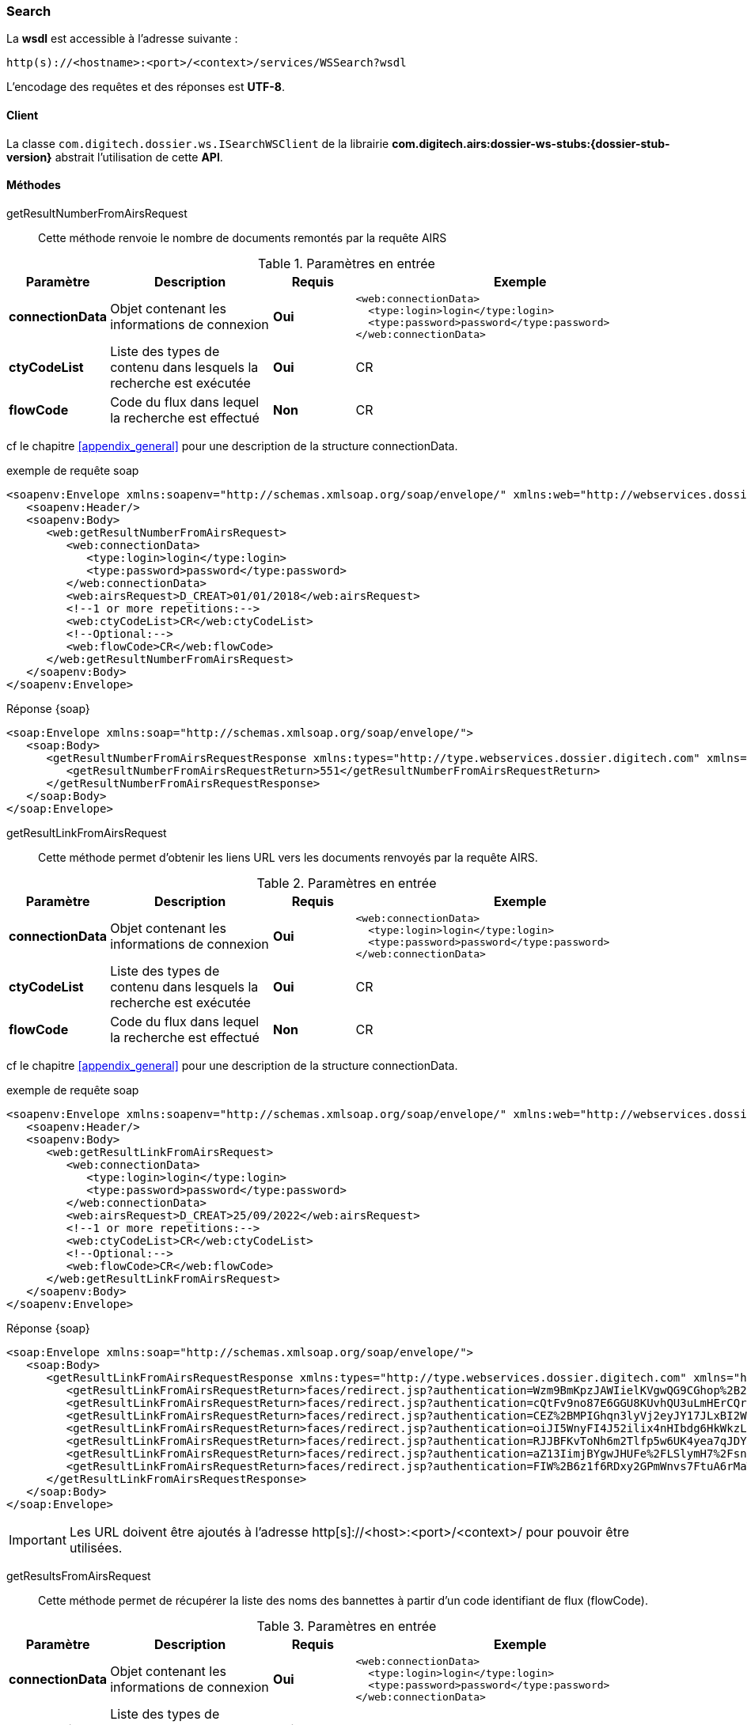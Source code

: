 [[search_soap]]
=== Search


La *wsdl* est accessible à l'adresse suivante :
[source]
----
http(s)://<hostname>:<port>/<context>/services/WSSearch?wsdl
----

L'encodage des requêtes et des réponses est *UTF-8*.

==== Client

La classe `com.digitech.dossier.ws.ISearchWSClient` de la librairie *com.digitech.airs:dossier-ws-stubs:{dossier-stub-version}* abstrait l'utilisation
de cette *API*.

==== Méthodes

getResultNumberFromAirsRequest::

Cette méthode renvoie le nombre de documents remontés par la requête AIRS

[cols="1a,2a,1a,4a",options="header"]
.Paramètres en entrée
|===
|Paramètre|Description|Requis|Exemple
|*connectionData*|Objet contenant les informations de connexion|[red]*Oui*|
[source,xml]
----
<web:connectionData>
  <type:login>login</type:login>
  <type:password>password</type:password>
</web:connectionData>
----
|*ctyCodeList*|Liste des types de contenu dans lesquels la recherche est exécutée|[red]*Oui*|CR
|*flowCode*|Code du flux dans lequel la recherche est effectué|[green]*Non*|CR
|===

cf le chapitre <<appendix_general>> pour une description de la structure connectionData.

[source,xml]
.exemple de requête soap
----
<soapenv:Envelope xmlns:soapenv="http://schemas.xmlsoap.org/soap/envelope/" xmlns:web="http://webservices.dossier.digitech.com" xmlns:type="http://type.webservices.dossier.digitech.com">
   <soapenv:Header/>
   <soapenv:Body>
      <web:getResultNumberFromAirsRequest>
         <web:connectionData>
            <type:login>login</type:login>
            <type:password>password</type:password>
         </web:connectionData>
         <web:airsRequest>D_CREAT>01/01/2018</web:airsRequest>
         <!--1 or more repetitions:-->
         <web:ctyCodeList>CR</web:ctyCodeList>
         <!--Optional:-->
         <web:flowCode>CR</web:flowCode>
      </web:getResultNumberFromAirsRequest>
   </soapenv:Body>
</soapenv:Envelope>
----

[source,xml]
.Réponse {soap}
----
<soap:Envelope xmlns:soap="http://schemas.xmlsoap.org/soap/envelope/">
   <soap:Body>
      <getResultNumberFromAirsRequestResponse xmlns:types="http://type.webservices.dossier.digitech.com" xmlns="http://webservices.dossier.digitech.com">
         <getResultNumberFromAirsRequestReturn>551</getResultNumberFromAirsRequestReturn>
      </getResultNumberFromAirsRequestResponse>
   </soap:Body>
</soap:Envelope>
----

getResultLinkFromAirsRequest::

Cette méthode permet d'obtenir les liens URL vers les documents renvoyés par la requête AIRS.

[cols="1a,2a,1a,4a",options="header"]
.Paramètres en entrée
|===
|Paramètre|Description|Requis|Exemple
|*connectionData*|Objet contenant les informations de connexion|[red]*Oui*|
[source,xml]
----
<web:connectionData>
  <type:login>login</type:login>
  <type:password>password</type:password>
</web:connectionData>
----
|*ctyCodeList*|Liste des types de contenu dans lesquels la recherche est exécutée|[red]*Oui*|CR
|*flowCode*|Code du flux dans lequel la recherche est effectué|[green]*Non*|CR
|===

cf le chapitre <<appendix_general>> pour une description de la structure connectionData.

[source,xml]
.exemple de requête soap
----
<soapenv:Envelope xmlns:soapenv="http://schemas.xmlsoap.org/soap/envelope/" xmlns:web="http://webservices.dossier.digitech.com" xmlns:type="http://type.webservices.dossier.digitech.com">
   <soapenv:Header/>
   <soapenv:Body>
      <web:getResultLinkFromAirsRequest>
         <web:connectionData>
            <type:login>login</type:login>
            <type:password>password</type:password>
         </web:connectionData>
         <web:airsRequest>D_CREAT>25/09/2022</web:airsRequest>
         <!--1 or more repetitions:-->
         <web:ctyCodeList>CR</web:ctyCodeList>
         <!--Optional:-->
         <web:flowCode>CR</web:flowCode>
      </web:getResultLinkFromAirsRequest>
   </soapenv:Body>
</soapenv:Envelope>
----

[source,xml]
.Réponse {soap}
----
<soap:Envelope xmlns:soap="http://schemas.xmlsoap.org/soap/envelope/">
   <soap:Body>
      <getResultLinkFromAirsRequestResponse xmlns:types="http://type.webservices.dossier.digitech.com" xmlns="http://webservices.dossier.digitech.com">
         <getResultLinkFromAirsRequestReturn>faces/redirect.jsp?authentication=Wzm9BmKpzJAWIielKVgwQG9CGhop%2B2VmFOvoqMivhi6PTudpEPzs7ko2A9Dk5h%2Fs5ewfb7%2F5PI8pD38NdbZpuJELzD%2Ff2UmwWuG6ooYlgS9PPIXK1rcMlMLBh23HO2Nf1CsQ5m7Y0qqpZHJraYoEz%2BkhHhb7VxFat3Mh6Tvv%2FZg%3D&amp;outcome=gotoDocumentUnitaire&amp;docId=6874&amp;flowCode=CR</getResultLinkFromAirsRequestReturn>
         <getResultLinkFromAirsRequestReturn>faces/redirect.jsp?authentication=cQtFv9no87E6GGU8KUvhQU3uLmHErCQroaKB%2BlNLt%2FKRlYn2Zo7P0OCuaCcyMXJkXAYBLxz6POaQig6us1m9CQZhApFbSkSFucoueVeLL9lIxIUk3upII1qLrRL4uyccZWO3LkyJ3SQEQpgr4Cc3Z7rqSVzU9BsLCdlB4qDLZLM%3D&amp;outcome=gotoDocumentUnitaire&amp;docId=6875&amp;flowCode=CR</getResultLinkFromAirsRequestReturn>
         <getResultLinkFromAirsRequestReturn>faces/redirect.jsp?authentication=CEZ%2BMPIGhqn3lyVj2eyJY17JLxBI2W5b3AY6HaShREaZGrj22Mhu%2FJ4yfappK38m0ezA3%2BhST2sJl32lc6Fpu%2FElEd1Vizw%2Fj4CohEn3sImzxZvcpHzN4LFBPuGkxThc%2BLADPjdfWDiJuO6WbbKEUnKPgVrGj%2BqQAjjDIpUyYQI%3D&amp;outcome=gotoDocumentUnitaire&amp;docId=6876&amp;flowCode=CR</getResultLinkFromAirsRequestReturn>
         <getResultLinkFromAirsRequestReturn>faces/redirect.jsp?authentication=oiJI5WnyFI4J52ilix4nHIbdg6HkWkzLx6f14ZOb1y5mvCMd8jXxsfs98cgwFgdkWufxFSJIjRfgGEzJ6BsX%2FDIt0ij0lhMlj2kG9uiJPgAvelj%2BJaQE8xRj8KrfvDe%2FjpnDVXIbmWDe52BjTwBsBG8TNWBXuSnKaCdMEpqaeHo%3D&amp;outcome=gotoDocumentUnitaire&amp;docId=6877&amp;flowCode=CR</getResultLinkFromAirsRequestReturn>
         <getResultLinkFromAirsRequestReturn>faces/redirect.jsp?authentication=RJJBFKvToNh6m2Tlfp5w6UK4yea7qJDYCfGcHQxNgpFMb5kU0qc0aqjnruKFnTbhoJd07gw8mIUmd40ASRbyXQn2PoFm%2F7Nhx%2FrjuaDABKoxiFvlbrntfRSwCdihWvmLgIsEsEynsawS%2FUcfk0guLCMV9LZOEXgm4ez5jsf0lKI%3D&amp;outcome=gotoDocumentUnitaire&amp;docId=6878&amp;flowCode=CR</getResultLinkFromAirsRequestReturn>
         <getResultLinkFromAirsRequestReturn>faces/redirect.jsp?authentication=aZ13IimjBYgwJHUFe%2FLSlymH7%2FsnsPnjKYdxD55MYB0h77ZGRDoaqod0KpcC38ipIjFvlg3lnCVLS8i5FTdz9gCI%2BWZcOGIHRostjyAYmAYyA9kXeBHNWd8aebrt8oKgL4xXfcCPe2efuctL53dlLDJfg8rBWQDSNpxrNIHcbmU%3D&amp;outcome=gotoDocumentUnitaire&amp;docId=6879&amp;flowCode=CR</getResultLinkFromAirsRequestReturn>
         <getResultLinkFromAirsRequestReturn>faces/redirect.jsp?authentication=FIW%2B6z1f6RDxy2GPmWnvs7FtuA6rMaTImS2L%2BHt1d7k2QGWIpsM3cMQiTxFd2k27acB7cE%2Bb2qYrNQS7ZyP5kSweOOOXtxlQm4Dvp8iSzmE3BaXNJscwo0iNcTXLO%2B%2BX2LqltAiCWNh%2FpfqGtMruu%2FyjQecEQZnBpQrFu3htoXk%3D&amp;outcome=gotoDocumentUnitaire&amp;docId=6880&amp;flowCode=CR</getResultLinkFromAirsRequestReturn>
      </getResultLinkFromAirsRequestResponse>
   </soap:Body>
</soap:Envelope>
----

[IMPORTANT]
====
Les URL doivent être ajoutés à l'adresse http[s]://<host>:<port>/<context>/ pour pouvoir être utilisées.
====
getResultsFromAirsRequest::

Cette méthode permet de récupérer la liste des noms des bannettes à partir d'un code identifiant de flux (flowCode).

[cols="1a,2a,1a,4a",options="header"]
.Paramètres en entrée
|===
|Paramètre|Description|Requis|Exemple
|*connectionData*|Objet contenant les informations de connexion|[red]*Oui*|
[source,xml]
----
<web:connectionData>
  <type:login>login</type:login>
  <type:password>password</type:password>
</web:connectionData>
----
|*ctyCodeList*|Liste des types de contenu dans lesquels la recherche est exécutée|[red]*Oui*|CR
|*flowCode*|Code du flux dans lequel la recherche est effectué|[green]*Non*|CR
|===

cf le chapitre <<appendix_general>> pour une description de la structure connectionData.

[source,xml]
.exemple de requête soap
----
<soapenv:Envelope xmlns:soapenv="http://schemas.xmlsoap.org/soap/envelope/" xmlns:web="http://webservices.dossier.digitech.com" xmlns:type="http://type.webservices.dossier.digitech.com">
   <soapenv:Header/>
   <soapenv:Body>
      <web:getResultsFromAirsRequest>
         <web:connectionData>
            <type:login>login</type:login>
            <type:password>password</type:password>
         </web:connectionData>
         <web:airsRequest>D_CREAT>25/09/2022</web:airsRequest>
         <web:ctyCode>CR</web:ctyCode>
         <!--Optional:-->
         <web:flowCode>CR</web:flowCode>
      </web:getResultsFromAirsRequest>
   </soapenv:Body>
</soapenv:Envelope>
----

[source,xml]
.Réponse {soap}
----
<soap:Envelope xmlns:soap="http://schemas.xmlsoap.org/soap/envelope/">
   <soap:Body>
      <getResultsFromAirsRequestResponse xmlns:types="http://type.webservices.dossier.digitech.com" xmlns="http://webservices.dossier.digitech.com">
         <getResultsFromAirsRequest>
            <refAirsId>6874</refAirsId>
            <fields>
               <code>D_MODIF</code>
               <field>27/09/2022 7:26:57</field>
            </fields>
            <fields>
               <code>CR_THEME</code>
               <field/>
            </fields>
            <fields>
               <code>D_CREAT</code>
               <field>27/09/2022 7:26:57</field>
            </fields>
            <fields>
               <code>CR_DES</code>
               <field/>
            </fields>
            <fields>
               <code>CR_REDACTEUR</code>
               <field/>
            </fields>
            <fields>
               <code>CR_DATE</code>
               <field>27/09/2022 0:00:00</field>
            </fields>
            <fields>
               <code>CR_RESUME</code>
               <field>file1 (UnitTest: 2022-09-27T07:27:36)</field>
            </fields>
            <fields>
               <code>T_PRIOR</code>
               <field/>
            </fields>
            <fields>
               <code>MULTI</code>
               <field/>
            </fields>
            <fields>
               <code>CORRES</code>
               <field/>
            </fields>
            <fields>
               <code>MASQUE_NUM</code>
               <field/>
            </fields>
         </getResultsFromAirsRequest>
         <getResultsFromAirsRequest>
            <refAirsId>6875</refAirsId>
            <fields>
               <code>D_MODIF</code>
               <field>27/09/2022 7:27:01</field>
            </fields>
            <fields>
               <code>CR_THEME</code>
               <field/>
            </fields>
            <fields>
               <code>D_CREAT</code>
               <field>27/09/2022 7:27:01</field>
            </fields>
            <fields>
               <code>CR_DES</code>
               <field/>
            </fields>
            <fields>
               <code>CR_REDACTEUR</code>
               <field/>
            </fields>
            <fields>
               <code>CR_DATE</code>
               <field>27/09/2022 0:00:00</field>
            </fields>
            <fields>
               <code>CR_RESUME</code>
               <field>file2 (UnitTest: 2022-09-27T07:27:36)</field>
            </fields>
            <fields>
               <code>T_PRIOR</code>
               <field/>
            </fields>
            <fields>
               <code>MULTI</code>
               <field/>
            </fields>
            <fields>
               <code>CORRES</code>
               <field/>
            </fields>
            <fields>
               <code>MASQUE_NUM</code>
               <field/>
            </fields>
         </getResultsFromAirsRequest>
      </getResultsFromAirsRequestResponse>
   </soap:Body>
</soap:Envelope>
----
cf le chapitre <<appendix_search_results>> pour une description de la structure de retour.
